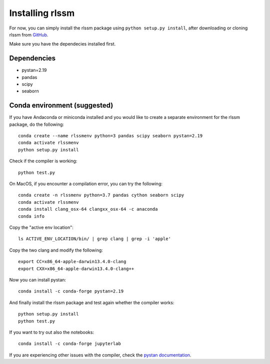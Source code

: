 Installing rlssm 
================

For now, you can simply install the rlssm package using ``python setup.py install``, after downloading or cloning rlssm from `GitHub`_.

Make sure you have the dependecies installed first.

.. _Github: https://github.com/laurafontanesi/rlssm

Dependencies
------------
- pystan=2.19
- pandas
- scipy
- seaborn

Conda environment (suggested)
-----------------------------

If you have Andaconda or miniconda installed and you would like to create a separate environment for the rlssm package, do the following::

	conda create --name rlssmenv python=3 pandas scipy seaborn pystan=2.19
	conda activate rlssmenv
	python setup.py install

Check if the compiler is working::

	python test.py

On MacOS, if you encounter a compilation error, you can try the following::

	conda create -n rlssmenv python=3.7 pandas cython seaborn scipy
	conda activate rlssmenv
	conda install clang_osx-64 clangxx_osx-64 -c anaconda
	conda info

Copy the "active env location"::

	ls ACTIVE_ENV_LOCATION/bin/ | grep clang | grep -i 'apple'

Copy the two clang and modify the following::

	export CC=x86_64-apple-darwin13.4.0-clang
	export CXX=x86_64-apple-darwin13.4.0-clang++

Now you can install pystan::

	conda install -c conda-forge pystan=2.19

And finally install the rlssm package and test again whether the compiler works::

	python setup.py install
	python test.py

If you want to try out also the notebooks::

	conda install -c conda-forge jupyterlab

If you are experiencing other issues with the compiler, check the `pystan documentation`_.

.. _pystan documentation: https://pystan.readthedocs.io/en/latest/